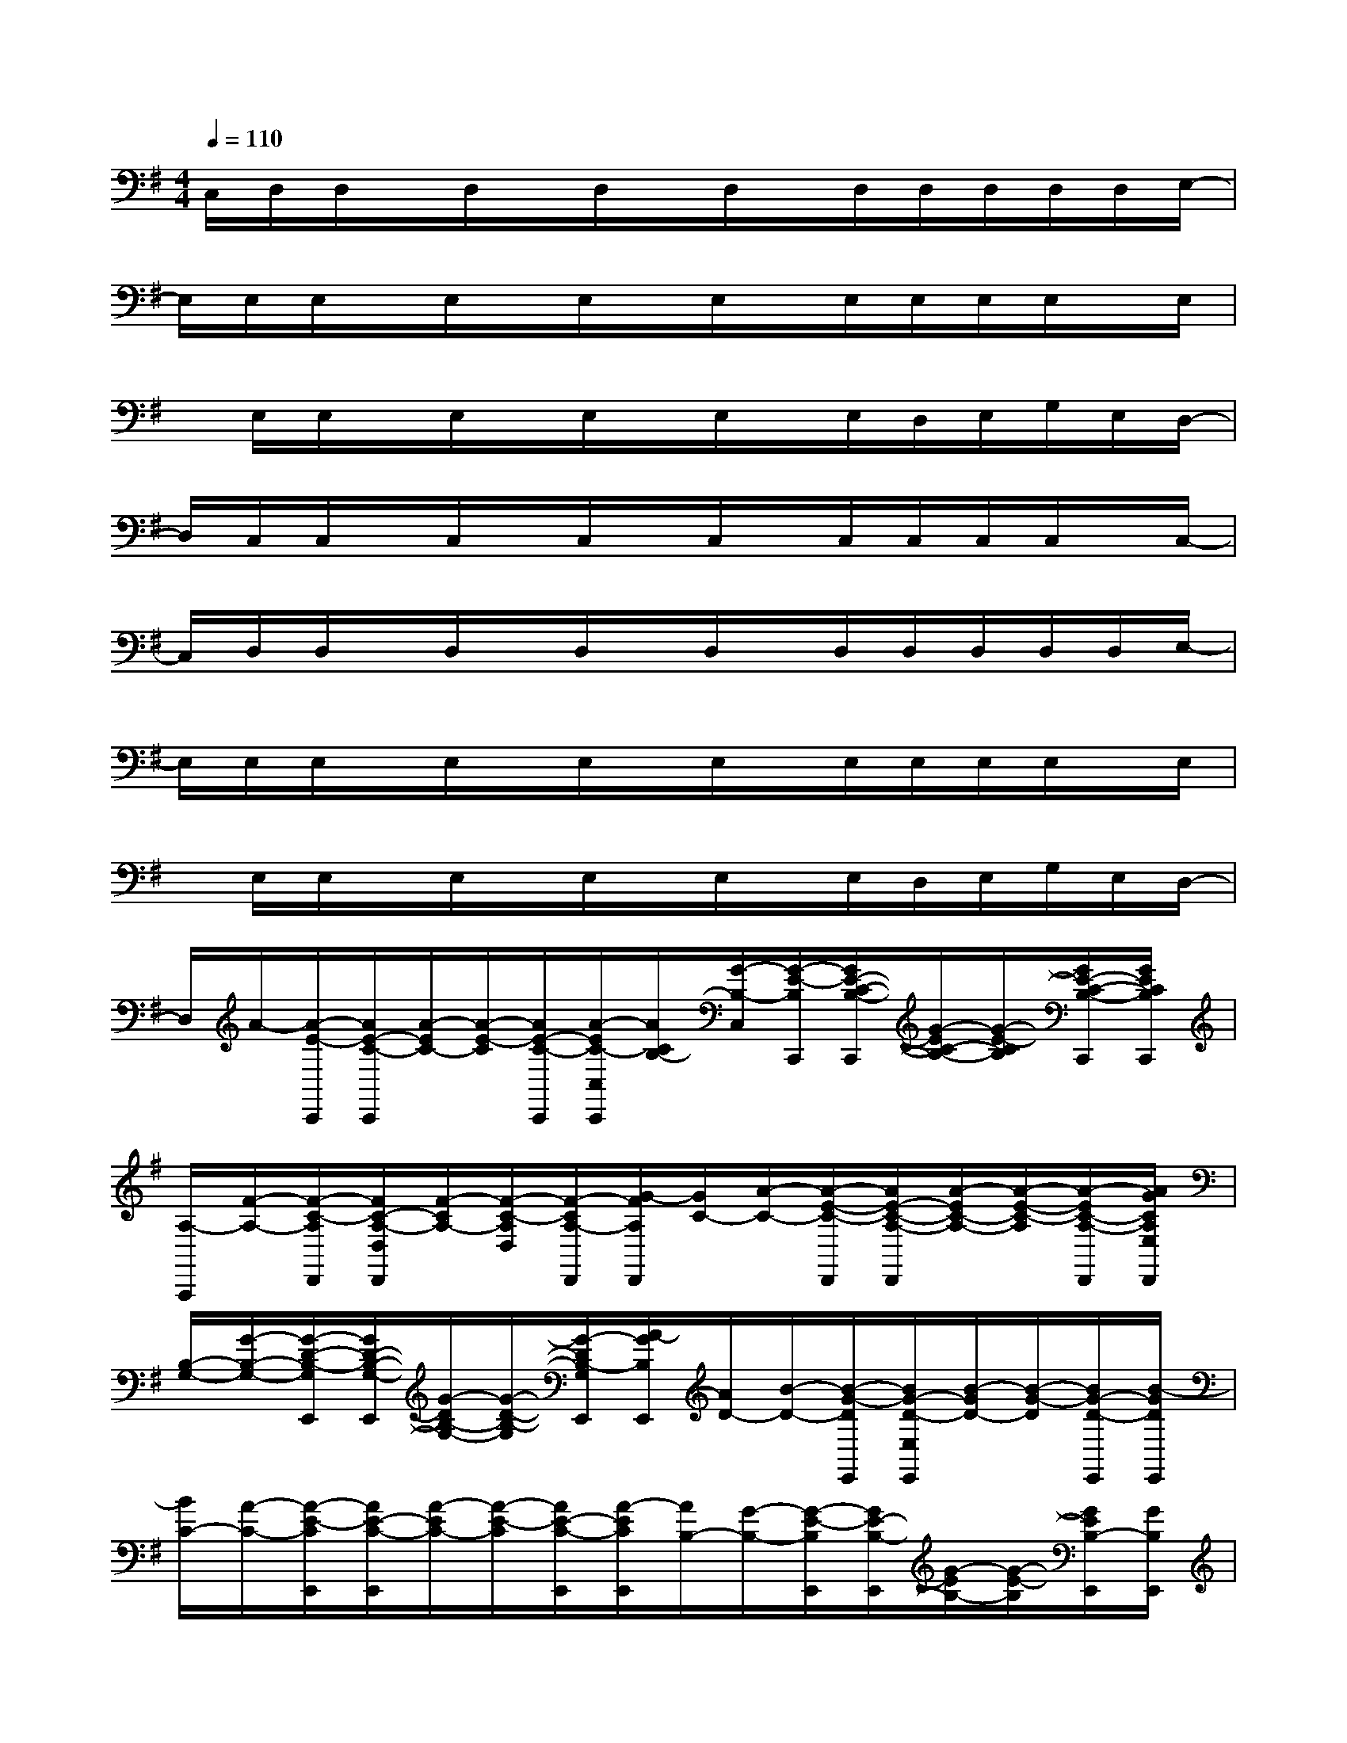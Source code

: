X:1
T:
M:4/4
L:1/8
Q:1/4=110
K:G%1sharps
V:1
C,/2D,/2D,/2x/2D,/2x/2D,/2x/2D,/2x/2D,/2D,/2D,/2D,/2D,/2E,/2-|
E,/2E,/2E,/2x/2E,/2x/2E,/2x/2E,/2x/2E,/2E,/2E,/2E,/2x/2E,/2|
x/2E,/2E,/2x/2E,/2x/2E,/2x/2E,/2x/2E,/2D,/2E,/2G,/2E,/2D,/2-|
D,/2C,/2C,/2x/2C,/2x/2C,/2x/2C,/2x/2C,/2C,/2C,/2C,/2x/2C,/2-|
C,/2D,/2D,/2x/2D,/2x/2D,/2x/2D,/2x/2D,/2D,/2D,/2D,/2D,/2E,/2-|
E,/2E,/2E,/2x/2E,/2x/2E,/2x/2E,/2x/2E,/2E,/2E,/2E,/2x/2E,/2|
x/2E,/2E,/2x/2E,/2x/2E,/2x/2E,/2x/2E,/2D,/2E,/2G,/2E,/2D,/2-|
D,/2A/2-[A/2-E/2-C,,/2][A/2E/2-C/2-C,,/2][A/2-E/2C/2-][A/2-E/2-C/2][A/2E/2-C/2-C,,/2][A/2-E/2C/2-C,/2C,,/2][A/2C/2B,/2-][G/2-B,/2-C,/2][G/2-E/2-B,/2C,,/2][G/2E/2-C/2-B,/2-C,,/2][G/2-E/2C/2-B,/2-][G/2-E/2-C/2B,/2][G/2E/2-C/2-B,/2-C,,/2][G/2E/2C/2B,/2C,,/2]|
[A,/2-A,,,/2][F/2-A,/2-][F/2-C/2-A,/2D,,/2][F/2C/2-A,/2-D,/2D,,/2][F/2-C/2A,/2-][F/2-C/2-A,/2D,/2][F/2-C/2A,/2-D,,/2][G/2-F/2A,/2D,,/2][G/2C/2-][A/2-C/2-][A/2-E/2-C/2-D,,/2][A/2E/2-C/2-A,/2-D,,/2][A/2-E/2C/2-A,/2-][A/2-E/2-C/2-A,/2][A/2-E/2C/2-A,/2-D,,/2][A/2G/2C/2A,/2E,/2D,,/2]|
[B,/2-G,/2-][G/2-B,/2-G,/2-][G/2-D/2-B,/2-G,/2E,,/2][G/2D/2-B,/2-G,/2-E,,/2][G/2-D/2B,/2-G,/2-][G/2-D/2-B,/2-G,/2][G/2-D/2B,/2-G,/2E,,/2][A/2-G/2B,/2E,,/2][A/2D/2-][B/2-D/2-][B/2-G/2-D/2E,,/2][B/2G/2-D/2-E,/2E,,/2][B/2-G/2D/2-][B/2-G/2-D/2][B/2G/2-D/2-E,,/2][B/2-G/2D/2E,,/2]|
[B/2C/2-][A/2-C/2-][A/2-E/2-C/2E,,/2][A/2E/2-C/2-E,,/2][A/2-E/2C/2-][A/2-E/2-C/2][A/2E/2-C/2-E,,/2][A/2-E/2C/2E,,/2][A/2B,/2-][G/2-B,/2-][G/2-E/2-B,/2E,,/2][G/2E/2-B,/2-E,,/2][G/2-E/2B,/2-][G/2-E/2-B,/2][G/2E/2B,/2-E,,/2][G/2B,/2E,,/2]|
C/2-[A/2-C/2-][A/2-E/2-C/2C,,/2][A/2E/2-C/2-C,,/2][A/2-E/2C/2-][A/2-E/2-C/2][A/2E/2-C/2-C,,/2][A/2-E/2C/2-C,,/2][A/2C/2B,/2-][G/2-B,/2-][G/2-E/2-B,/2C,,/2][G/2E/2-C/2-B,/2-C,,/2][G/2-E/2C/2-B,/2-][G/2-E/2-C/2B,/2][G/2E/2-C/2-B,/2-C,,/2][G/2E/2C/2B,/2C,,/2]|
[A,/2-A,,,/2][F/2-A,/2-][F/2-C/2-A,/2D,,/2][F/2C/2-A,/2-D,,/2][F/2-C/2A,/2-][F/2-C/2-A,/2][F/2-C/2A,/2-D,,/2][G/2-F/2A,/2D,,/2][G/2C/2-][A/2-C/2-][A/2-E/2-C/2-D,,/2][A/2E/2-C/2-A,/2-D,,/2][A/2-E/2C/2-A,/2-][A/2-E/2-C/2-A,/2][A/2-E/2C/2-A,/2-D,,/2][A/2C/2A,/2D,,/2]|
[B,/2-G,/2-][G/2-B,/2-G,/2-][G/2-D/2-B,/2-G,/2E,,/2][G/2D/2-B,/2-G,/2-E,,/2][G/2-D/2B,/2-G,/2-][G/2-D/2-B,/2-G,/2][G/2-D/2B,/2-G,/2E,,/2][A/2-G/2B,/2E,,/2][A/2D/2-][B/2-D/2-][B/2-G/2-D/2E,,/2][B/2G/2-D/2-E,,/2][B/2-G/2D/2-][B/2-G/2-D/2][B/2G/2-D/2-E,,/2][B/2-G/2D/2E,,/2]|
[B/2C/2-][A/2-C/2-][A/2-E/2-C/2E,,/2][A/2E/2-C/2-E,,/2][A/2-E/2C/2-][A/2-E/2-C/2][A/2E/2-C/2-E,,/2][A/2-E/2C/2E,,/2][A/2B,/2-][G/2-B,/2-][G/2-E/2-B,/2E,,/2][G/2E/2-B,/2-E,,/2][G/2-E/2B,/2-][G/2-E/2-B,/2][G/2E/2B,/2-E,,/2][G/2B,/2E,,/2]|
C/2-[A/2-C/2-][A/2-E/2-C/2C,,/2][A/2E/2-C/2-C,,/2][A/2-E/2C/2-][A/2-E/2-C/2][A/2E/2-C/2-C,,/2][A/2-E/2C/2-C,,/2][A/2C/2B,/2-][G/2-B,/2-][G/2-E/2-B,/2C,,/2][G/2E/2-C/2-B,/2-C,,/2][G/2-E/2C/2-B,/2-][G/2-E/2-C/2B,/2][G/2E/2-C/2-B,/2-C,,/2][G/2E/2C/2B,/2C,,/2]